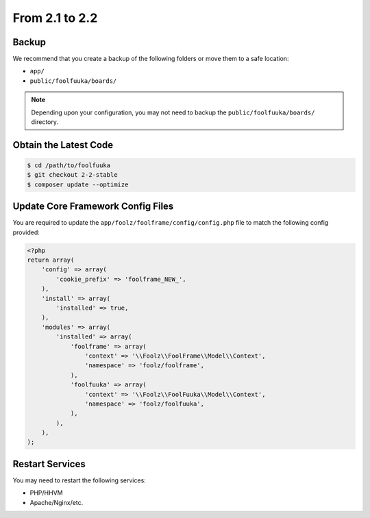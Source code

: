 From 2.1 to 2.2
===============

Backup
------

We recommend that you create a backup of the following folders or move them to a safe location:

* ``app/``
* ``public/foolfuuka/boards/``

.. note::

    Depending upon your configuration, you may not need to backup the ``public/foolfuuka/boards/``
    directory.


Obtain the Latest Code
----------------------

.. code-block:: sh

    $ cd /path/to/foolfuuka
    $ git checkout 2-2-stable
    $ composer update --optimize


Update Core Framework Config Files
----------------------------------

You are required to update the ``app/foolz/foolframe/config/config.php`` file to match the following
config provided:

.. code-block:: php

    <?php
    return array(
        'config' => array(
            'cookie_prefix' => 'foolframe_NEW_',
        ),
        'install' => array(
            'installed' => true,
        ),
        'modules' => array(
            'installed' => array(
                'foolframe' => array(
                    'context' => '\\Foolz\\FoolFrame\\Model\\Context',
                    'namespace' => 'foolz/foolframe',
                ),
                'foolfuuka' => array(
                    'context' => '\\Foolz\\FoolFuuka\\Model\\Context',
                    'namespace' => 'foolz/foolfuuka',
                ),
            ),
        ),
    );


Restart Services
----------------

You may need to restart the following services:

* PHP/HHVM
* Apache/Nginx/etc.
